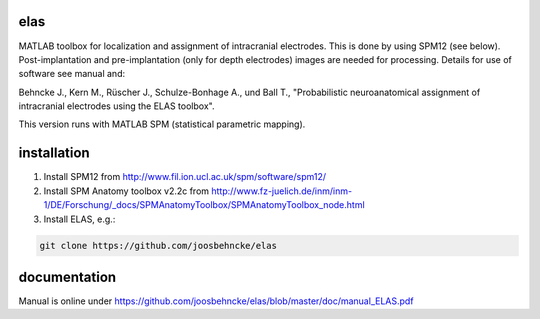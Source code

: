elas
===========

MATLAB toolbox for localization and assignment of intracranial electrodes. This is done by using SPM12 (see below). Post-implantation and pre-implantation (only for depth electrodes) images are needed for processing. Details for use of software see manual and:

Behncke J., Kern M., Rüscher J., Schulze-Bonhage A., und Ball T., "Probabilistic neuroanatomical assignment of intracranial electrodes using the ELAS toolbox". 

This version runs with MATLAB SPM (statistical parametric mapping).


installation
============

1. Install SPM12 from http://www.fil.ion.ucl.ac.uk/spm/software/spm12/

2. Install SPM Anatomy toolbox v2.2c from http://www.fz-juelich.de/inm/inm-1/DE/Forschung/_docs/SPMAnatomyToolbox/SPMAnatomyToolbox_node.html

3. Install ELAS, e.g.:

.. code-block:: bash

  git clone https://github.com/joosbehncke/elas


documentation
=============

Manual is online under https://github.com/joosbehncke/elas/blob/master/doc/manual_ELAS.pdf

